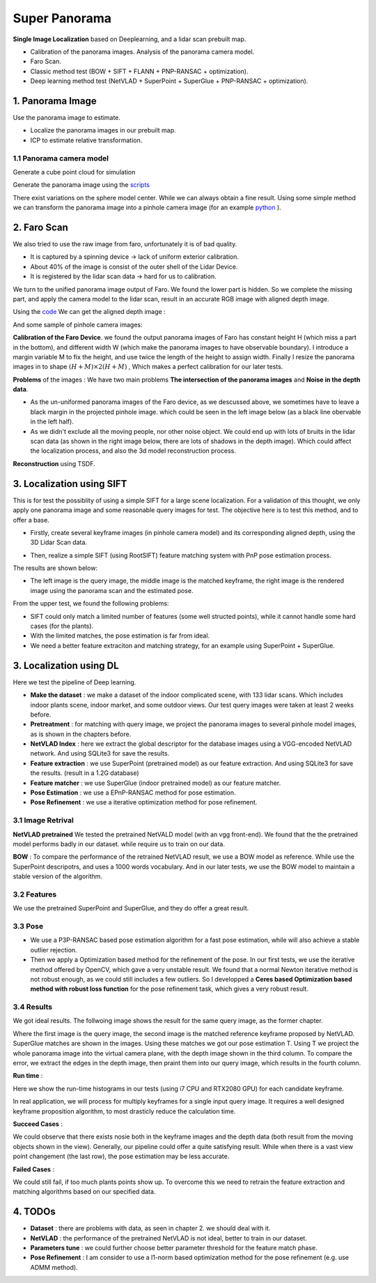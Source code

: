 Super Panorama
=======================

**Single Image Localization** based on Deeplearning, and a lidar scan prebuilt map.

* Calibration of the panorama images. Analysis of the panorama camera model.
* Faro Scan.
* Classic method test (BOW + SIFT + FLANN + PNP-RANSAC + optimization).
* Deep learning method test (NetVLAD + SuperPoint + SuperGlue + PNP-RANSAC + optimization).

1. Panorama Image
------------------

Use the panorama image to estimate.

* Localize the panorama images in our prebuilt map.
* ICP to estimate relative transformation.


1.1 Panorama camera model
~~~~~~~~~~~~~~~~~~~~~~~~~~~~~~~

Generate a cube point cloud for simulation

.. image:: images/cube.PNG
  :align: center
  :width: 30%

Generate the panorama image using the `scripts <https://github.com/gggliuye/VIO/blob/master/pretreatment/Panorama_Distort.ipynb>`_

.. image:: images/panorama_1.jpg
  :align: center
  :width: 60%

There exist variations on the sphere model center. While we can always obtain a fine result.
Using some simple method we can transform the panorama image into a pinhole camera image (for an example `python <https://github.com/adynathos/panorama_to_pinhole>`_ ).

2. Faro Scan
--------------------

We also tried to use the raw image from faro, unfortunately it is of bad quality.

* It is captured by a spinning device -> lack of uniform exterior calibration.
* About 40% of the image is consist of the outer shell of the Lidar Device.
* It is registered by the lidar scan data -> hard for us to calibration.

We turn to the unified panorama image output of Faro. We found the lower part is hidden.
So we complete the missing part, and apply the camera model to the lidar scan, result in an
accurate RGB image with aligned depth image.

Using the `code <https://github.com/gggliuye/VIO/blob/master/panorama_images/panorama_extraction_perfect_sphere.ipynb>`_
We can get the aligned depth image :

.. image:: images/pano_faro.PNG
  :align: center

And some sample of pinhole camera images:

.. image:: images/pinhole_faro.PNG
  :align: center

**Calibration of the Faro Device**. we found the output panorama images of Faro has constant height H (which miss a part in the bottom),
and different width W (which make the panorama images to have observable boundary).
I introduce a margin variable M to fix the height, and use twice the length of the height to assign width.
Finally I resize the panorama images in to shape :math:`(H+M)\times 2(H+M)` , Which makes a perfect calibration for our later tests.

**Problems** of the images : We have two main problems **The intersection of the panorama images** and **Noise in the depth data**.

* As the un-uniformed panorama images of the Faro device, as we descussed above, we sometimes have to leave a black margin in the projected pinhole image. which could be seen in the left image below (as a black line obervable in the left half).
* As we didn't exclude all the moving people, nor other noise object. We could end up with lots of bruits in the lidar scan data (as shown in the right image below, there are lots of shadows in the depth image). Which could affect the localization process, and also the 3d model reconstruction process.

.. image:: images/problematic_images.png
   :align: center
   :width: 80%

**Reconstruction** using TSDF.

.. image:: images/mesh_2.png
  :align: center
  :width: 80%


3. Localization using SIFT
------------------------------

This is for test the possiblity of using a simple SIFT for a large scene localization.
For a validation of this thought, we only apply one panorama image and some reasonable query images for test.
The objective here is to test this method, and to offer a base.

* Firstly, create several keyframe images (in pinhole camera model) and its corresponding aligned depth, using the 3D Lidar Scan data.

.. image:: images/transformed_depth.PNG
  :align: center

* Then, realize a simple SIFT (using RootSIFT) feature matching system with PnP pose estimation process.
The results are shown below:

.. image:: images/match_res.PNG
  :align: center

* The left image is the query image, the middle image is the matched keyframe, the right image is the rendered image using the panorama scan and the estimated pose.

From the upper test, we found the following problems:

* SIFT could only match a limited number of features (some well structed points), while it cannot handle some hard cases (for the plants).
* With the limited matches, the pose estimation is far from ideal.
* We need a better feature extraciton and matching strategy, for an example using SuperPoint + SuperGlue.


3. Localization using DL
------------------------------
Here we test the pipeline of Deep learning.

* **Make the dataset** : we make a dataset of the indoor complicated scene, with 133 lidar scans. Which includes indoor plants scene, indoor market, and some outdoor views. Our test query images were taken at least 2 weeks before.
* **Pretreatment** : for matching with query image, we project the panorama images to several pinhole model images, as is shown in the chapters before.
* **NetVLAD Index** : here we extract the global descriptor for the database images using a VGG-encoded NetVLAD network. And using SQLite3 for save the results.
* **Feature extraction** : we use SuperPoint (pretrained model) as our feature extraction. And using SQLite3 for save the results. (result in a 1.2G database)
* **Feature matcher** : we use SuperGlue (indoor pretrained model) as our feature matcher.
* **Pose Estimation** : we use a EPnP-RANSAC method for pose estimation.
* **Pose Refinement** : we use a iterative optimization method for pose refinement.

3.1 Image Retrival
~~~~~~~~~~~~~~~~~~~~~~~~~

**NetVLAD pretrained** We tested the pretrained NetVALD model (with an vgg front-end).
We found that the the pretrained model performs badly in our dataset. while require us to train on our data.

**BOW** : To compare the performance of the retrained NetVLAD result, we use a BOW model as reference. While use the SuperPoint descripotrs,
and uses a 1000 words vocabulary.
And in our later tests, we use the BOW model to maintain a stable version of the algorithm.

3.2 Features 
~~~~~~~~~~~~~~~~~~

We use the pretrained SuperPoint and SuperGlue, and they do offer a great result.

3.3 Pose 
~~~~~~~~~~~~~~~~~~~

* We use a P3P-RANSAC based pose estimation algorithm for a fast pose estimation, while will also achieve a stable outlier rejection.
* Then we apply a Optimization based method for the refinement of the pose. In our first tests, we use the iterative method offered by OpenCV, which gave a very unstable result. We found that a normal Newton iterative method is not robust enough, as we could still includes a few outliers. So I developped a **Ceres based Optimization based method with robust loss function** for the pose refinement task, which gives a very robust result.

3.4 Results
~~~~~~~~~~~~~~~~~

We got ideal results. The follwoing image shows the result for the same query image, as the former chapter.

.. image:: images/superglue.jpg
  :align: center

Where the first image is the query image, the second image is the matched reference keyframe proposed by NetVLAD. SuperGlue matches are shown
in the images. Using these matches we got our pose estimation T. Using T we project the whole panorama image into the virtual camera plane,
with the depth image shown in the third column. To compare the error, we extract the edges in the depth image, then praint them into our query image,
which results in the fourth column.

**Run time** :

Here we show the run-time histograms in our tests (using i7 CPU and RTX2080 GPU) for each candidate keyframe.

.. image:: images/run_time.png
  :align: center
  :width: 80%

In real application, we will process for multiply keyframes for a single input query image.
It requires a well designed keyframe proposition algorithm, to most drasticly reduce the calculation time.

**Succeed Cases** :

.. image:: images/sg_succeed.png
  :align: center

We could observe that there exists nosie both in the keyframe images and the depth data (both result from the
moving objects shown in the view). Generally, our pipeline
could offer a quite satisfying result. While when there is a vast view point changement (the last row),
the pose estimation may be less accurate.

**Failed Cases** :

.. image:: images/sg_failed.png
  :align: center

We could still fail, if too much plants points show up. To overcome this we need to retrain the feature extraction
and matching algorithms based on our specified data.

4. TODOs
------------------------

* **Dataset** : there are problems with data, as seen in chapter 2. we should deal with it.
* **NetVLAD** : the performance of the pretrained NetVLAD is not ideal, better to train in our dataset.
* **Parameters tune** : we could further choose better parameter threshold for the feature match phase.
* **Pose Refinement** : I am consider to use a l1-norm based optimization method for the pose refinement (e.g. use ADMM method).
